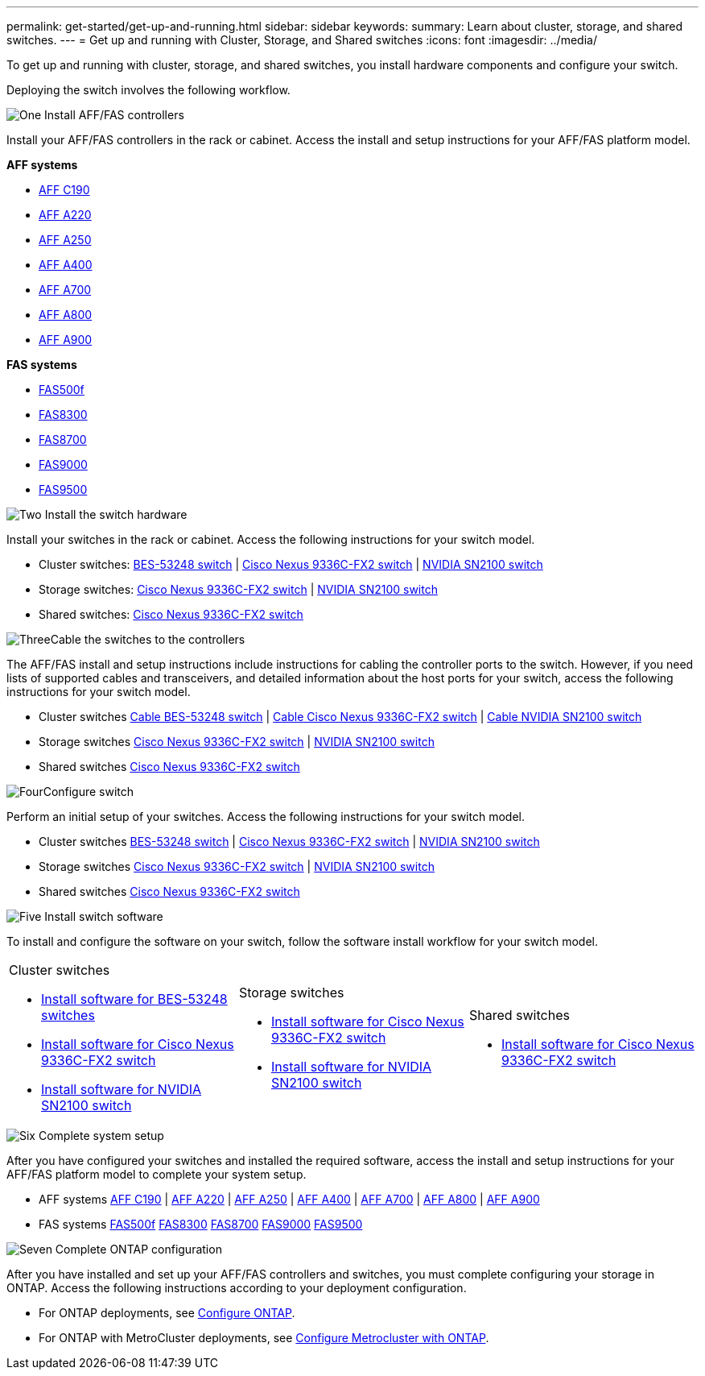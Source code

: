 ---
permalink: get-started/get-up-and-running.html
sidebar: sidebar
keywords:
summary: Learn about cluster, storage, and shared switches.
---
= Get up and running with Cluster, Storage, and Shared switches
:icons: font
:imagesdir: ../media/

[.lead]
To get up and running with cluster, storage, and shared switches, you install hardware components and configure your switch. 

Deploying the switch involves the following workflow.

.image:https://raw.githubusercontent.com/NetAppDocs/common/main/media/number-1.png[One] Install AFF/FAS controllers

[role="quick-margin-para"] 
Install your AFF/FAS controllers in the rack or cabinet. Access the install and setup instructions for your AFF/FAS platform model.

[role="quick-margin-para"]
*AFF systems*
[role="quick-margin-list"]
* https://docs.netapp.com/us-en/ontap-systems/c190/install-setup.html[AFF C190]
* https://docs.netapp.com/us-en/ontap-systems/a220/install-setup.html[AFF A220]
* https://docs.netapp.com/us-en/ontap-systems/a250/install-setup.html[AFF A250]
* https://docs.netapp.com/us-en/ontap-systems/a400/install-setup.html[AFF A400]
* https://docs.netapp.com/us-en/ontap-systems/a700/install-setup.html[AFF A700]
* https://docs.netapp.com/us-en/ontap-systems/a800/install-setup.html[AFF A800]
* https://docs.netapp.com/us-en/ontap-systems/a900/install_detailed_guide.html[AFF A900]

[role="quick-margin-para"]
*FAS systems*

[role="quick-margin-list"]
* https://docs.netapp.com/us-en/ontap-systems/fas500f/install-setup.html[FAS500f] 
* https://docs.netapp.com/us-en/ontap-systems/fas8300/install-setup.html[FAS8300] 
* https://docs.netapp.com/us-en/ontap-systems/fas8700/install-setup.html[FAS8700] 
* https://docs.netapp.com/us-en/ontap-systems/fas9000/install-setup.html[FAS9000] 
* https://docs.netapp.com/us-en/ontap-systems/fas9500/install-setup.html[FAS9500] 


.image:https://raw.githubusercontent.com/NetAppDocs/common/main/media/number-2.png[Two] Install the switch hardware

[role="quick-margin-para"]
Install your switches in the rack or cabinet. Access the following instructions for your switch model.

[role="quick-margin-list"]
* Cluster switches:
link:../switch-bes-53248/install-hardware-bes53248.html[BES-53248 switch] | 
link:../switch-cisco-9336c-fx2/install-switch-9336c-cluster.html[Cisco Nexus 9336C-FX2 switch] | 
link:../switch-nvidia-sn2100/install-hardware-sn2100-cluster.html[NVIDIA SN2100 switch]

[role="quick-margin-list"]
* Storage switches:
link:../switch-cisco-9336c-fx2-storage/install-9336c-storage.html[Cisco Nexus 9336C-FX2 switch] |
link:../switch-nvidia-sn2100/install-hardware-sn2100-storage.html[NVIDIA SN2100 switch]

[role="quick-margin-list"]
* Shared switches:
link:../switch-cisco-9336c-fx2-shared/install-9336c-shared.html[Cisco Nexus 9336C-FX2 switch]

.image:https://raw.githubusercontent.com/NetAppDocs/common/main/media/number-3.png[Three]Cable the switches to the controllers

[role="quick-margin-para"]
The AFF/FAS install and setup instructions include instructions for cabling the controller ports to the switch. However, if you need lists of supported cables and transceivers, and detailed information about the host ports for your switch, access the following instructions for your switch model.

[role="quick-margin-list"]
* Cluster switches
link:../switch-bes-53248/configure-reqs-bes53248.html#configuration-requirements[Cable BES-53248 switch] |
link:../switch-cisco-9336c-fx2/setup-worksheet-9336c-cluster.html[Cable Cisco Nexus 9336C-FX2 switch] |
link:../switch-nvidia-sn2100/cabling-considerations-sn2100-cluster.html[Cable NVIDIA SN2100 switch]

* Storage switches
link:../switch-cisco-9336c-fx2-storage/setup-worksheet-9336c-storage.html[Cisco Nexus 9336C-FX2 switch] |
link:../switch-nvidia-sn2100/cabling-considerations-sn2100-storage.html[NVIDIA SN2100 switch]

* Shared switches
link:../switch-cisco-9336c-fx2-shared/cable-9336c-shared.html[Cisco Nexus 9336C-FX2 switch] 


.image:https://raw.githubusercontent.com/NetAppDocs/common/main/media/number-4.png[Four]Configure switch

[role="quick-margin-para"]
Perform an initial setup of your switches. Access the following instructions for your switch model.

[role="quick-margin-list"]
* Cluster switches
link:../switch-bes-53248/configure-install-initial.html[BES-53248 switch] | 
link:../switch-cisco-9336c-fx2/setup-switch-9336c-cluster.html[Cisco Nexus 9336C-FX2 switch] | 
link:../switch-nvidia-sn2100/configure-sn2100-cluster.html[NVIDIA SN2100 switch]

* Storage switches
link:../switch-cisco-9336c-fx2-storage/setup-switch-9336c-storage.html[Cisco Nexus 9336C-FX2 switch] |
link:../switch-nvidia-sn2100/configure-sn2100-storage.html[NVIDIA SN2100 switch]

* Shared switches
link:../switch-cisco-9336c-fx2-shared/setup-and-configure-9336c-shared.html[Cisco Nexus 9336C-FX2 switch]

.image:https://raw.githubusercontent.com/NetAppDocs/common/main/media/number-5.png[Five] Install switch software

[role="quick-margin-para"]
To install and configure the software on your switch, follow the software install workflow for your switch model.

[%rotate, grid="none", frame="none", role="center", cols="9,9,9",]
|===
a|
.Cluster switches

* link:../switch-bes-53248/configure-software-overview-bes53248.html[Install software for BES-53248 switches]
* link:../switch-cisco-9336c-fx2/configure-software-overview-9336c-cluster.html[Install software for Cisco Nexus 9336C-FX2 switch]
* link:../switch-nvidia-sn2100/configure-software-overview-sn2100-cluster.html[Install software for NVIDIA SN2100 switch]

a|
.Storage switches

* link:../switch-cisco-9336c-fx2-storage/configure-software-overview-9336c-storage.html[Install software for Cisco Nexus 9336C-FX2 switch]
* link:../switch-nvidia-sn2100/configure-software-sn2100-storage.html[Install software for NVIDIA SN2100 switch]


a|
.Shared switches

* link:../switch-cisco-9336c-fx2-shared/configure-software-overview-9336c-shared.html[Install software for Cisco Nexus 9336C-FX2 switch]
|===

.image:https://raw.githubusercontent.com/NetAppDocs/common/main/media/number-6.png[Six] Complete system setup

[role="quick-margin-para"]
After you have configured your switches and installed the required software, access the install and setup instructions for your AFF/FAS platform model to complete your system setup.

[role="quick-margin-list"]
* AFF systems
https://docs.netapp.com/us-en/ontap-systems/c190/install-setup.html[AFF C190] | 
https://docs.netapp.com/us-en/ontap-systems/a220/install-setup.html[AFF A220] | 
https://docs.netapp.com/us-en/ontap-systems/a250/install-setup.html[AFF A250] | 
https://docs.netapp.com/us-en/ontap-systems/a400/install-setup.html[AFF A400] | 
https://docs.netapp.com/us-en/ontap-systems/a700/install-setup.html[AFF A700] | 
https://docs.netapp.com/us-en/ontap-systems/a800/install-setup.html[AFF A800] |
https://docs.netapp.com/us-en/ontap-systems/a900/install_detailed_guide.html[AFF A900]

* FAS systems
https://docs.netapp.com/us-en/ontap-systems/fas500f/install-setup.html[FAS500f]
https://docs.netapp.com/us-en/ontap-systems/fas8300/install-setup.html[FAS8300]
https://docs.netapp.com/us-en/ontap-systems/fas8700/install-setup.html[FAS8700]
https://docs.netapp.com/us-en/ontap-systems/fas9000/install-setup.html[FAS9000]
https://docs.netapp.com/us-en/ontap-systems/fas9500/install-setup.html[FAS9500]

.image:https://raw.githubusercontent.com/NetAppDocs/common/main/media/number-7.png[Seven]  Complete ONTAP configuration

[role="quick-margin-para"]
After you have installed and set up your AFF/FAS controllers and switches, you must complete configuring your storage in ONTAP. Access the following instructions according to your deployment configuration.

[role="quick-margin-list"]
* For ONTAP deployments, see https://docs.netapp.com/us-en/ontap/task_configure_ontap.html[Configure ONTAP].

* For ONTAP with MetroCluster deployments, see https://docs.netapp.com/us-en/ontap-metrocluster/[Configure Metrocluster with ONTAP].

